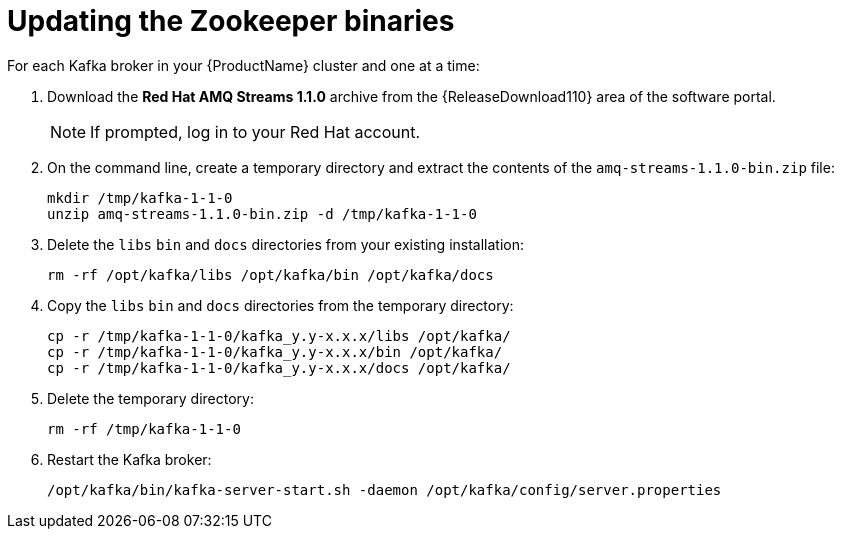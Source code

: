 // Module included in the following assemblies:
//
// assembly-upgrade-1-1-0.adoc

[id='proc-updating-zookeeper-binaries-{context}']

= Updating the Zookeeper binaries

For each Kafka broker in your {ProductName} cluster and one at a time:

. Download the *Red Hat AMQ Streams 1.1.0* archive from the {ReleaseDownload110} area of the software portal.
+
NOTE: If prompted, log in to your Red Hat account.

. On the command line, create a temporary directory and extract the contents of the `amq-streams-1.1.0-bin.zip` file:
+
[source,shell,subs=+quotes]
----
mkdir /tmp/kafka-1-1-0
unzip amq-streams-1.1.0-bin.zip -d /tmp/kafka-1-1-0
----

. Delete the `libs` `bin` and `docs` directories from your existing installation:
+
[source,shell,subs=+quotes]
----
rm -rf /opt/kafka/libs /opt/kafka/bin /opt/kafka/docs
----

. Copy the `libs` `bin` and `docs` directories from the temporary directory:
+
[source,shell,subs=+quotes]
----
cp -r /tmp/kafka-1-1-0/kafka_y.y-x.x.x/libs /opt/kafka/
cp -r /tmp/kafka-1-1-0/kafka_y.y-x.x.x/bin /opt/kafka/
cp -r /tmp/kafka-1-1-0/kafka_y.y-x.x.x/docs /opt/kafka/
----

. Delete the temporary directory:
+
[source,shell,subs=+quotes]
----
rm -rf /tmp/kafka-1-1-0
----

. Restart the Kafka broker:
+
[source,shell,subs=+quotes]
----
/opt/kafka/bin/kafka-server-start.sh -daemon /opt/kafka/config/server.properties
----
